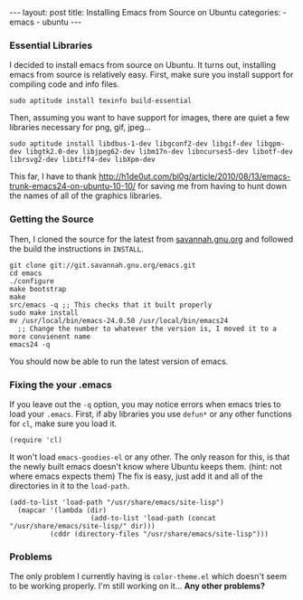 #+BEGIN_HTML
---
layout: post
title: Installing Emacs from Source on Ubuntu
categories:
- emacs
- ubuntu
---
#+END_HTML

*** Essential Libraries
I decided to install emacs from source on Ubuntu. It turns out, installing emacs from source is relatively easy. First, make sure you install support for compiling code and info files.
: sudo aptitude install texinfo build-essential
Then, assuming you want to have support for images, there are quiet a few libraries necessary for png, gif, jpeg...
: sudo aptitude install libdbus-1-dev libgconf2-dev libgif-dev libgpm-dev libgtk2.0-dev libjpeg62-dev libm17n-dev libncurses5-dev libotf-dev librsvg2-dev libtiff4-dev libXpm-dev
This far, I have to thank [[http://h1de0ut.com/bl0g/article/2010/08/13/emacs-trunk-emacs24-on-ubuntu-10-10/]] for saving me from having to hunt down the names of all of the graphics libraries.

*** Getting the Source
Then, I cloned the source for the latest from [[http://savannah.gnu.org/git/?group=emacs][savannah.gnu.org]] and followed the build the instructions in =INSTALL=.
#+BEGIN_SRC bash -n -r
git clone git://git.savannah.gnu.org/emacs.git
cd emacs
./configure
make bootstrap
make
src/emacs -q ;; This checks that it built properly
sudo make install
mv /usr/local/bin/emacs-24.0.50 /usr/local/bin/emacs24
  ;; Change the number to whatever the version is, I moved it to a more convienent name
emacs24 -q
#+END_SRC
You should now be able to run the latest version of emacs.

*** Fixing the your .emacs
If you leave out the =-q= option, you may notice errors when emacs tries to load your =.emacs=. First, if aby libraries you use =defun*= or any other functions for =cl=, make sure you load it.
#+BEGIN_SRC elisp -n -r
(require 'cl)
#+END_SRC
It won't load =emacs-goodies-el= or any other. The only reason for this, is that the newly built emacs doesn't know where Ubuntu keeps them. (hint: not where emacs expects them) The fix is easy, just add it and all of the directories in it to the =load-path=.
#+BEGIN_SRC elisp -n -r
(add-to-list 'load-path "/usr/share/emacs/site-lisp")
  (mapcar '(lambda (dir)
                    (add-to-list 'load-path (concat "/usr/share/emacs/site-lisp/" dir)))
          (cddr (directory-files "/usr/share/emacs/site-lisp")))
#+END_SRC

*** Problems
The only problem I currently having is =color-theme.el= which doesn't seem to be working properly. I'm still working on it... *Any other problems?*
